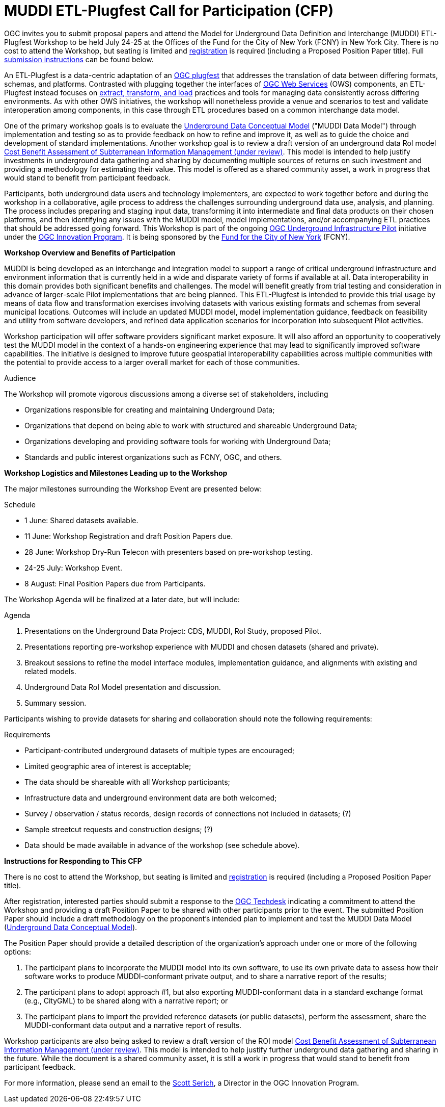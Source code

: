 :doctype: book
:encoding: utf-8
:lang: en
:toc: macro
:toclevels: 2
:numbered:
:sectanchors:
:source-highlighter: coderay
:title-logo-image: image::images/Testbed-14.png[top=5%, align=right, pdfwidth=6.5in]
// set media to output format print or screen for pdf export
:media: print

////
Command for PDF output: asciidoctor-pdf -a pdf-stylesdir=resources -a pdf-style=ogcNS -a pdf-fontsdir=resources/fonts cfp.adoc
Command for HTML output: asciidoctor -a data-uri cfp.adoc
Note: the HTML command uses the default Asciidoctor template except for the inclusion of a flag to base64-encode the images into the file.

HTML style tests: asciidoctor -a stylesheet=colony.css -a stylesdir=./resources/stylesheets cfp.adoc
////

= MUDDI ETL-Plugfest Call for Participation (CFP)

OGC invites you to submit proposal papers and attend the Model for Underground Data Definition and Interchange (MUDDI) ETL-Plugfest Workshop to be held July 24-25 at the Offices of the Fund for the City of New York (FCNY) in New York City. There is no cost to attend the Workshop, but seating is limited and  https://portal.opengeospatial.org/public_ogc/register/180724undergroundETL.php[registration] is required (including a Proposed Position Paper title). Full <<SubmissionInstructions,submission instructions>> can be found below.

An ETL-Plugfest is a data-centric adaptation of an https://portal.opengeospatial.org/files/?artifact_id=69705[OGC plugfest] that addresses the translation of data between differing formats, schemas, and platforms. Contrasted with plugging together the interfaces of http://www.opengeospatial.org/standards/common[OGC Web Services] (OWS) components, an ETL-Plugfest instead focuses on  https://www.webopedia.com/TERM/E/ETL.html[extract, transform, and load] practices and tools for managing data consistently across differing environments. As with other OWS initiatives, the workshop will nonetheless provide a venue and scenarios to test and validate interoperation among components, in this case through ETL procedures based on a common interchange data model.

One of the primary workshop goals is to evaluate the https://portal.opengeospatial.org/files/?artifact_id=79223[Underground Data Conceptual Model] ("MUDDI Data Model") through implementation and testing so as to provide feedback on how to refine and improve it, as well as to guide the choice and development of standard implementations. Another workshop goal is to review  a draft version of an underground data RoI model https://portal.opengeospatial.org/files/?artifact_id=79222[Cost Benefit Assessment of Subterranean Information Management (under review)]. This model is intended to help justify investments in underground data gathering and sharing by documenting multiple sources of returns on such investment and providing a methodology for estimating their value. This model is offered as a shared community asset, a work in progress that would stand to benefit from participant feedback.

Participants, both underground data users and technology implementers, are expected to work together before and during the workshop in a collaborative, agile process to address the challenges surrounding underground data use, analysis, and planning. The process includes preparing and staging input data, transforming it into intermediate and final data products on their chosen platforms, and then identifying any issues with the MUDDI model, model implementations, and/or accompanying ETL practices that should be addressed going forward. This Workshop is part of the ongoing http://www.opengeospatial.org/projects/initiatives/ugipilot[OGC Underground Infrastructure Pilot] initiative under the http://www.opengeospatial.org/ogc/programs/ip[OGC Innovation Program]. It is being sponsored by the http://www.fcny.org/fcny/about/[Fund for the City of New York] (FCNY).

.[big]*Workshop Overview and Benefits of Participation*

MUDDI is being developed as an interchange and integration model to support a range of critical underground infrastructure and environment information that is currently held in a wide and disparate variety of forms if available at all. Data interoperability in this domain provides both significant benefits and challenges. The model will benefit greatly from trial testing and consideration in advance of larger-scale Pilot implementations that are being planned. This ETL-Plugfest is intended to provide this trial usage by means of data flow and transformation exercises involving datasets with various existing formats and schemas from several municipal locations. Outcomes will include an updated MUDDI model, model implementation guidance, feedback on feasibility and utility from software developers, and refined data application scenarios for incorporation into subsequent Pilot activities.

Workshop participation will offer software providers significant market exposure. It will also afford an opportunity to cooperatively test the MUDDI model in the context of a hands-on engineering experience that may lead to significantly improved software capabilities. The initiative is designed to improve future geospatial interoperability capabilities across multiple communities with the potential to provide access to a larger overall market for each of those communities.

.Audience
The Workshop will promote vigorous discussions among a diverse set of stakeholders, including

* Organizations responsible for creating and maintaining Underground Data;
* Organizations that depend on being able to work with structured and shareable Underground Data;
* Organizations developing and providing software tools for working with Underground Data;
* Standards and public interest organizations such as FCNY, OGC, and others.

.[big]*Workshop Logistics and Milestones Leading up to the Workshop*

The major milestones surrounding the Workshop Event are presented below:

.Schedule
* 1 June: Shared datasets available.
* 11 June: Workshop Registration and draft Position Papers due.
* 28 June: Workshop Dry-Run Telecon with presenters based on pre-workshop testing.
* 24-25 July: Workshop Event.
* 8 August: Final Position Papers due from Participants.

The Workshop Agenda will be finalized at a later date, but will include:

.Agenda
. Presentations on the Underground Data Project: CDS, MUDDI, RoI Study, proposed Pilot.
. Presentations reporting pre-workshop experience with MUDDI and chosen datasets (shared and private).
. Breakout sessions to refine the model interface modules, implementation guidance, and alignments with existing and related models.
. Underground Data RoI Model presentation and discussion.
. Summary session.

Participants wishing to provide datasets for sharing and collaboration should note the following requirements:

.Requirements
* Participant-contributed underground datasets of multiple types are encouraged;
* Limited geographic area of interest is acceptable;
* The data should be shareable with all Workshop participants;
* Infrastructure data and underground environment data are both welcomed;
* Survey / observation / status records, design records of connections not included in datasets; (?)
* Sample streetcut requests and construction designs; (?)
* Data should be made available in advance of the workshop (see schedule above).

[[SubmissionInstructions]]
.[big]*Instructions for Responding to This CFP*

There is no cost to attend the Workshop, but seating is limited and  https://portal.opengeospatial.org/public_ogc/register/180724undergroundETL.php[registration] is required (including a Proposed Position Paper title).

After registration, interested parties should submit a response to the mailto:techdesk@opengeospatial.org[OGC Techdesk] indicating a commitment to attend the Workshop and providing a draft Position Paper to be shared with other participants prior to the event. The submitted Position Paper should include a draft methodology on the proponent's intended plan to implement and test the MUDDI Data Model (https://portal.opengeospatial.org/files/?artifact_id=79223[Underground Data Conceptual Model]).

The Position Paper should provide a detailed description of the organization's approach under one or more of the following options:

. The participant plans to incorporate the MUDDI model into its own software, to use its own private data to assess how their software works to produce MUDDI-conformant private output, and to share a narrative report of the results;
. The participant plans to adopt approach #1, but also exporting MUDDI-conformant data in a standard exchange format (e.g., CityGML) to be shared along with a narrative report; or
. The participant plans to import the provided reference datasets (or public datasets), perform the assessment, share the MUDDI-conformant data output and a narrative report of results.

Workshop participants are also being asked to review a draft version of the ROI model https://portal.opengeospatial.org/files/?artifact_id=79222[Cost Benefit Assessment of Subterranean Information Management (under review)]. This model is intended to help justify further underground data gathering and sharing in the future. While the document is a shared community asset, it is still a work in progress that would stand to benefit from participant feedback.

For more information, please send an email to the mailto:sserich@opengeospatial.org[Scott Serich], a Director in the OGC Innovation Program.
